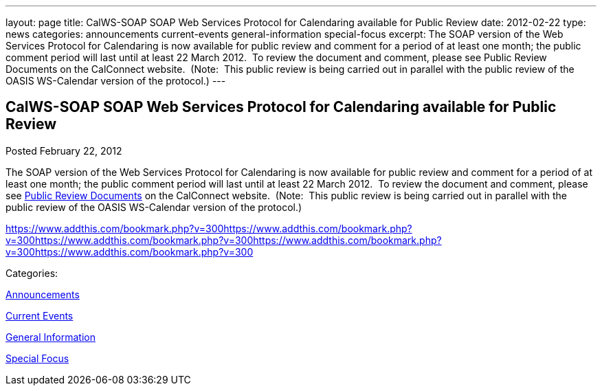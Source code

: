 ---
layout: page
title: CalWS-SOAP SOAP Web Services Protocol for Calendaring available for Public Review
date: 2012-02-22
type: news
categories: announcements current-events general-information special-focus
excerpt: The SOAP version of the Web Services Protocol for Calendaring is now available for public review and comment for a period of at least one month; the public comment period will last until at least 22 March 2012.  To review the document and comment, please see Public Review Documents on the CalConnect website.  (Note:  This public review is being carried out in parallel with the public review of the OASIS WS-Calendar version of the protocol.)
---

== CalWS-SOAP SOAP Web Services Protocol for Calendaring available for Public Review

[[node-236]]
Posted February 22, 2012 

The SOAP version of the Web Services Protocol for Calendaring is now available for public review and comment for a period of at least one month; the public comment period will last until at least 22 March 2012.&nbsp; To review the document and comment, please see link://publicreviewdocuments.shtml[Public Review Documents] on the CalConnect website.&nbsp; (Note:&nbsp; This public review is being carried out in parallel with the public review of the OASIS WS-Calendar version of the protocol.)

https://www.addthis.com/bookmark.php?v=300https://www.addthis.com/bookmark.php?v=300https://www.addthis.com/bookmark.php?v=300https://www.addthis.com/bookmark.php?v=300https://www.addthis.com/bookmark.php?v=300

Categories:&nbsp;

link:/news/announcements[Announcements]

link:/news/current-events[Current Events]

link:/news/general-information[General Information]

link:/news/special-focus[Special Focus]


